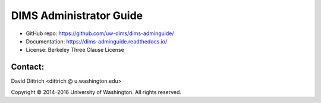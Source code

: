 DIMS Administrator Guide
========================

* GitHub repo: https://github.com/uw-dims/dims-adminguide/
* Documentation: https://dims-adminguide.readthedocs.io/
* License: Berkeley Three Clause License

Contact:
--------

David Dittrich <dittrich @ u.washington.edu>

.. |copy|   unicode:: U+000A9 .. COPYRIGHT SIGN

Copyright |copy| 2014-2016 University of Washington. All rights reserved.

